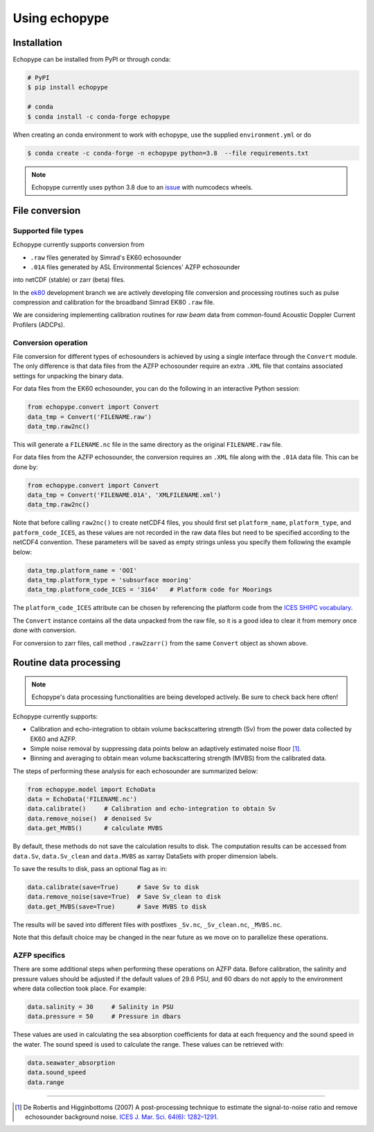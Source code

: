 Using echopype
==============


Installation
------------

Echopype can be installed from PyPI or through conda:

.. code-block:: console

    # PyPI
    $ pip install echopype

    # conda
    $ conda install -c conda-forge echopype

When creating an conda environment to work with echopype,
use the supplied ``environment.yml`` or do

.. code-block:: console

    $ conda create -c conda-forge -n echopype python=3.8  --file requirements.txt


.. note::  Echopype currently uses python 3.8 due to an
   `issue <https://github.com/OSOceanAcoustics/echopype/issues/83>`_
   with numcodecs wheels.



File conversion
---------------

Supported file types
~~~~~~~~~~~~~~~~~~~~

Echopype currently supports conversion from

- ``.raw`` files generated by Simrad's EK60 echosounder
- ``.01A`` files generated by ASL Environmental Sciences' AZFP echosounder

into netCDF (stable) or zarr (beta) files.

In the `ek80 <https://github.com/OSOceanAcoustics/echopype/tree/ek80>`_ development branch
we are actively developing file conversion and processing routines
such as pulse compression and calibration for the broadband Simrad EK80 ``.raw`` file.

We are considering implementing calibration routines for
*raw beam* data from common-found Acoustic Doppler Current Profilers (ADCPs).


Conversion operation
~~~~~~~~~~~~~~~~~~~~

File conversion for different types of echosounders is achieved by
using a single interface through the ``Convert`` module.
The only difference is that data files from the AZFP echosounder require an
extra ``.XML`` file that contains associated settings for unpacking the binary data.

For data files from the EK60 echosounder, you can do
the following in an interactive Python session:

.. code-block:: python

    from echopype.convert import Convert
    data_tmp = Convert('FILENAME.raw')
    data_tmp.raw2nc()

This will generate a  ``FILENAME.nc`` file in the same directory as
the original ``FILENAME.raw`` file.

For data files from the AZFP echosounder, the conversion requires an
``.XML`` file along with the ``.01A`` data file.
This can be done by:

.. code-block:: python

    from echopype.convert import Convert
    data_tmp = Convert('FILENAME.01A', 'XMLFILENAME.xml')
    data_tmp.raw2nc()

Note that before calling ``raw2nc()`` to create netCDF4 files,
you should first set ``platform_name``, ``platform_type``, and
``patform_code_ICES``, as these values are not recorded in the raw data
files but need to be specified according to the netCDF4 convention.
These parameters will be saved as empty strings unless you specify
them following the example below:

.. code-block:: python

    data_tmp.platform_name = 'OOI'
    data_tmp.platform_type = 'subsurface mooring'
    data_tmp.platform_code_ICES = '3164'   # Platform code for Moorings

The ``platform_code_ICES`` attribute can be chosen by referencing
the platform code from the
`ICES SHIPC vocabulary <https://vocab.ices.dk/?ref=315>`_.

The ``Convert`` instance contains all the data unpacked from the
raw file, so it is a good idea to clear it from memory once done with
conversion.

For conversion to zarr files, call method ``.raw2zarr()`` from
the same ``Convert`` object as shown above.


..
   Command line tools
   ~~~~~~~~~~~~~~~~~~~~~~~~~~

   Echopype also supports batch conversion of binary data files to netCDF
   files (``.nc``) in the terminal. As with before, an ``.XML`` file is
   needed to convert the data files from AZFP echosounder.

   For converting ``.raw`` files from EK60:

   .. code-block:: console

      $ echopype_converter -s some_path/*.raw

   For converting ``.01A`` files from AZFP:

   .. code-block:: console

      $ echopype_converter -s azfp -x some_path/deployment.xml some_path/*.01A

   These will generate corresponding ``.nc`` files with the same leading
   filename as the original ``.raw`` files in the same directory.
   See :ref:`data-format` for details about the converted file format.

   .. note::  Currently the ``.nc`` files generated using the command line
      tool will have the fields
      ``platform_name``, ``platform_type``, and ``patform_code_ICES``
      in the `Platform` group all set to empty strings.


Routine data processing
-----------------------

.. note:: Echopype's data processing functionalities are being developed actively.
   Be sure to check back here often!

Echopype currently supports:

- Calibration and echo-integration to obtain volume backscattering strength (Sv)
  from the power data collected by EK60 and AZFP.

- Simple noise removal by suppressing data points below an adaptively estimated
  noise floor [1]_.

- Binning and averaging to obtain mean volume backscattering strength (MVBS)
  from the calibrated data.

The steps of performing these analysis for each echosounder are summarized below:

.. code-block:: python

    from echopype.model import EchoData
    data = EchoData('FILENAME.nc')
    data.calibrate()     # Calibration and echo-integration to obtain Sv
    data.remove_noise()  # denoised Sv
    data.get_MVBS()      # calculate MVBS

By default, these methods do not save the calculation results to disk.
The computation results can be accessed from ``data.Sv``, ``data.Sv_clean`` and
``data.MVBS`` as xarray DataSets with proper dimension labels.

To save the results to disk, pass an optional flag as in:

.. code-block:: python

    data.calibrate(save=True)     # Save Sv to disk
    data.remove_noise(save=True)  # Save Sv_clean to disk
    data.get_MVBS(save=True)      # Save MVBS to disk

The results will be saved into different files with postfixes ``_Sv.nc``,
``_Sv_clean.nc``, ``_MVBS.nc``.

Note that this default choice may be changed in the near future as
we move on to parallelize these operations.

AZFP specifics
~~~~~~~~~~~~~~
There are some additional steps when performing these operations on AZFP data.
Before calibration, the salinity and pressure values should be adjusted
if the default values of 29.6 PSU, and 60 dbars do not apply to the environment
where data collection took place. For example:

.. code-block:: python

   data.salinity = 30     # Salinity in PSU
   data.pressure = 50     # Pressure in dbars

These values are used in calculating the sea absorption coefficients
for data at each frequency and the sound speed in the water.
The sound speed is used to calculate the range.
These values can be retrieved with:

.. code-block:: python

    data.seawater_absorption
    data.sound_speed
    data.range


---------------

.. [1] De Robertis and Higginbottoms (2007) A post-processing technique to
   estimate the signal-to-noise ratio and remove echosounder background noise.
   `ICES J. Mar. Sci. 64(6): 1282–1291. <https://academic.oup.com/icesjms/article/64/6/1282/616894>`_

.. TODO: Need to specify the changes we made from AZFP Matlab code to here:
   In the Matlab code, users set temperature/salinity parameters in
   AZFP_parameters.m and run that script first before doing unpacking.
   Here we require users to unpack raw data first into netCDF, and then
   set temperature/salinity in the model module if they want to perform
   calibration. This is cleaner and less error prone, because the param
   setting step is separated from the raw data unpacking, so user-defined
   params are not in the unpacked files.
